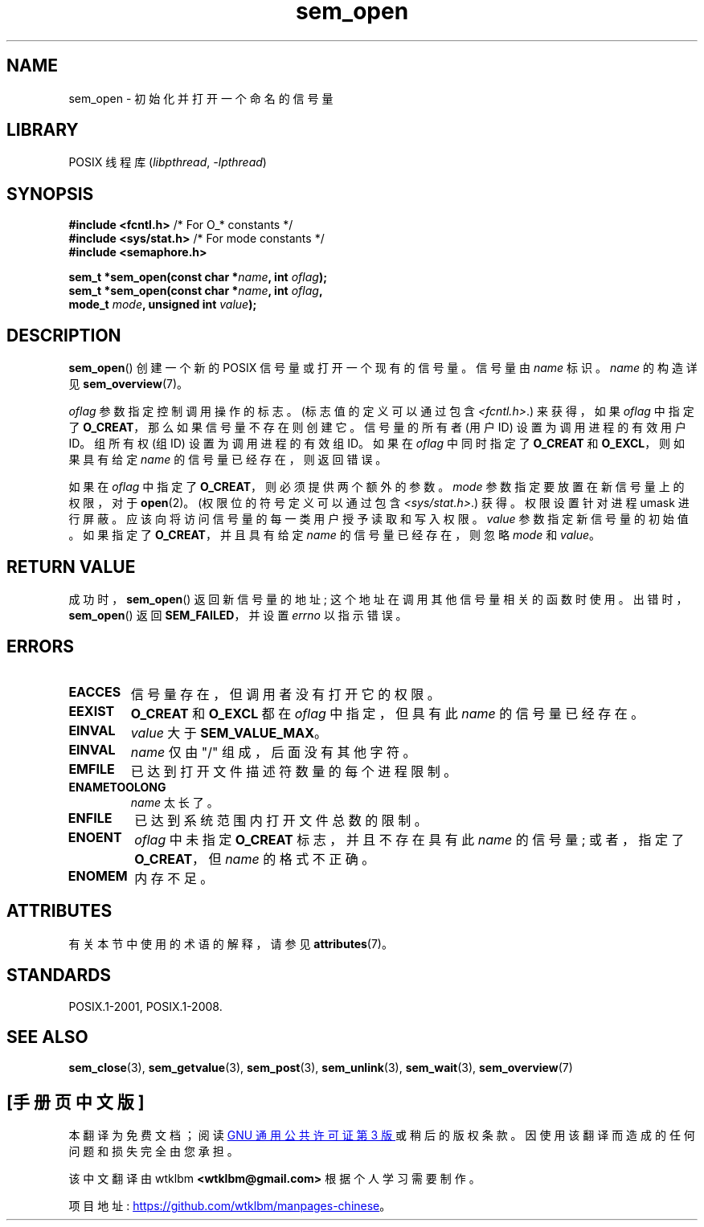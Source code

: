 .\" -*- coding: UTF-8 -*-
'\" t
.\" Copyright (C) 2006 Michael Kerrisk <mtk.manpages@gmail.com>
.\"
.\" SPDX-License-Identifier: Linux-man-pages-copyleft
.\"
.\"*******************************************************************
.\"
.\" This file was generated with po4a. Translate the source file.
.\"
.\"*******************************************************************
.TH sem_open 3 2022\-12\-15 "Linux man\-pages 6.03" 
.SH NAME
sem_open \- 初始化并打开一个命名的信号量
.SH LIBRARY
POSIX 线程库 (\fIlibpthread\fP, \fI\-lpthread\fP)
.SH SYNOPSIS
.nf
\fB#include <fcntl.h>\fP           /* For O_* constants */
\fB#include <sys/stat.h>\fP        /* For mode constants */
\fB#include <semaphore.h>\fP
.PP
\fBsem_t *sem_open(const char *\fP\fIname\fP\fB, int \fP\fIoflag\fP\fB);\fP
\fBsem_t *sem_open(const char *\fP\fIname\fP\fB, int \fP\fIoflag\fP\fB,\fP
\fB                mode_t \fP\fImode\fP\fB, unsigned int \fP\fIvalue\fP\fB);\fP
.fi
.SH DESCRIPTION
\fBsem_open\fP() 创建一个新的 POSIX 信号量或打开一个现有的信号量。 信号量由 \fIname\fP 标识。 \fIname\fP 的构造详见
\fBsem_overview\fP(7)。
.PP
.\" In reality the filesystem IDs are used on Linux.
\fIoflag\fP 参数指定控制调用操作的标志。 (标志值的定义可以通过包含 \fI<fcntl.h>\fP.) 来获得，如果 \fIoflag\fP
中指定了 \fBO_CREAT\fP，那么如果信号量不存在则创建它。 信号量的所有者 (用户 ID) 设置为调用进程的有效用户 ID。 组所有权 (组 ID)
设置为调用进程的有效组 ID。 如果在 \fIoflag\fP 中同时指定了 \fBO_CREAT\fP 和 \fBO_EXCL\fP，则如果具有给定 \fIname\fP
的信号量已经存在，则返回错误。
.PP
如果在 \fIoflag\fP 中指定了 \fBO_CREAT\fP，则必须提供两个额外的参数。 \fImode\fP 参数指定要放置在新信号量上的权限，对于
\fBopen\fP(2)。 (权限位的符号定义可以通过包含 \fI<sys/stat.h>\fP.) 获得。权限设置针对进程 umask
进行屏蔽。 应该向将访问信号量的每一类用户授予读取和写入权限。 \fIvalue\fP 参数指定新信号量的初始值。 如果指定了
\fBO_CREAT\fP，并且具有给定 \fIname\fP 的信号量已经存在，则忽略 \fImode\fP 和 \fIvalue\fP。
.SH "RETURN VALUE"
成功时，\fBsem_open\fP() 返回新信号量的地址; 这个地址在调用其他信号量相关的函数时使用。 出错时，\fBsem_open\fP() 返回
\fBSEM_FAILED\fP，并设置 \fIerrno\fP 以指示错误。
.SH ERRORS
.TP 
\fBEACCES\fP
信号量存在，但调用者没有打开它的权限。
.TP 
\fBEEXIST\fP
\fBO_CREAT\fP 和 \fBO_EXCL\fP 都在 \fIoflag\fP 中指定，但具有此 \fIname\fP 的信号量已经存在。
.TP 
\fBEINVAL\fP
\fIvalue\fP 大于 \fBSEM_VALUE_MAX\fP。
.TP 
\fBEINVAL\fP
\fIname\fP 仅由 "/" 组成，后面没有其他字符。
.TP 
\fBEMFILE\fP
已达到打开文件描述符数量的每个进程限制。
.TP 
\fBENAMETOOLONG\fP
\fIname\fP 太长了。
.TP 
\fBENFILE\fP
已达到系统范围内打开文件总数的限制。
.TP 
\fBENOENT\fP
.\" this error can occur if we have a name of the (nonportable) form
.\" /dir/name, and the directory /dev/shm/dir does not exist.
\fIoflag\fP 中未指定 \fBO_CREAT\fP 标志，并且不存在具有此 \fIname\fP 的信号量; 或者，指定了 \fBO_CREAT\fP，但
\fIname\fP 的格式不正确。
.TP 
\fBENOMEM\fP
内存不足。
.SH ATTRIBUTES
有关本节中使用的术语的解释，请参见 \fBattributes\fP(7)。
.ad l
.nh
.TS
allbox;
lbx lb lb
l l l.
Interface	Attribute	Value
T{
\fBsem_open\fP()
T}	Thread safety	MT\-Safe
.TE
.hy
.ad
.sp 1
.SH STANDARDS
POSIX.1\-2001, POSIX.1\-2008.
.SH "SEE ALSO"
\fBsem_close\fP(3), \fBsem_getvalue\fP(3), \fBsem_post\fP(3), \fBsem_unlink\fP(3),
\fBsem_wait\fP(3), \fBsem_overview\fP(7)
.PP
.SH [手册页中文版]
.PP
本翻译为免费文档；阅读
.UR https://www.gnu.org/licenses/gpl-3.0.html
GNU 通用公共许可证第 3 版
.UE
或稍后的版权条款。因使用该翻译而造成的任何问题和损失完全由您承担。
.PP
该中文翻译由 wtklbm
.B <wtklbm@gmail.com>
根据个人学习需要制作。
.PP
项目地址:
.UR \fBhttps://github.com/wtklbm/manpages-chinese\fR
.ME 。
